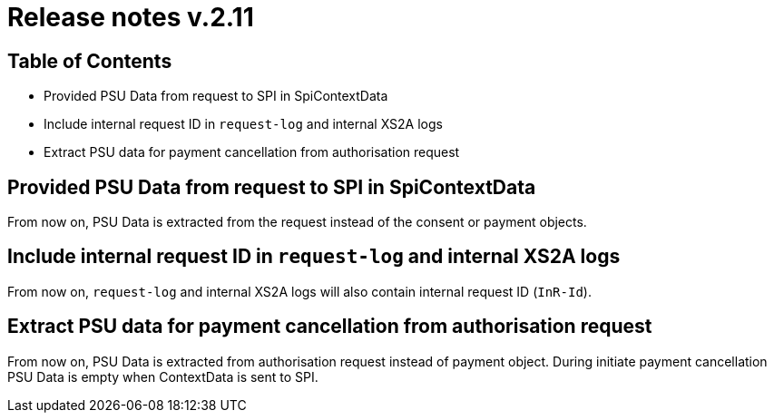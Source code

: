 = Release notes v.2.11

== Table of Contents
* Provided PSU Data from request to SPI in SpiContextData
* Include internal request ID in `request-log` and internal XS2A logs
* Extract PSU data for payment cancellation from authorisation request

== Provided PSU Data from request to SPI in SpiContextData

From now on, PSU Data is extracted from the request instead of the consent or payment objects.

== Include internal request ID in `request-log` and internal XS2A logs

From now on, `request-log` and internal XS2A logs will also contain internal request ID (`InR-Id`).

== Extract PSU data for payment cancellation from authorisation request

From now on, PSU Data is extracted from authorisation request instead of payment object.
During initiate payment cancellation PSU Data is empty when ContextData is sent to SPI.
